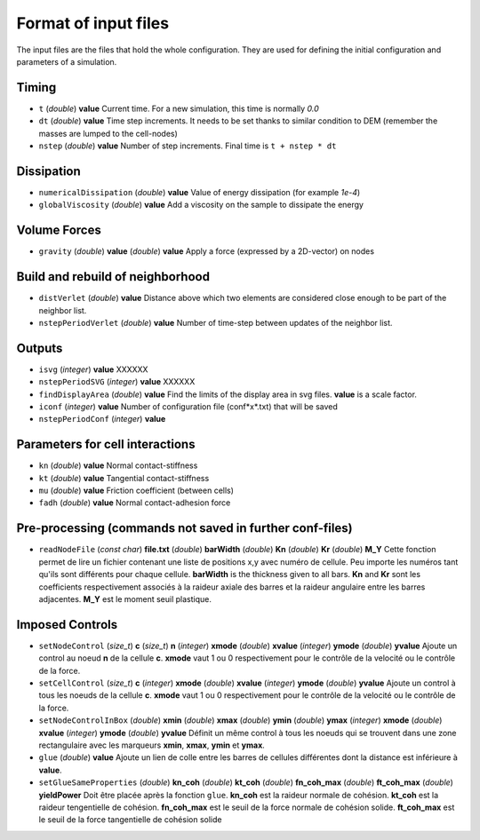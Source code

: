 
Format of input files 
=====================

The input files are the files that hold the whole configuration. 
They are used for defining the initial configuration and parameters of a simulation. 

Timing
------

- ``t`` (*double*) **value**  
  Current time. For a new simulation, this time is normally *0.0*

- ``dt`` (*double*) **value**
  Time step increments. It needs to be set thanks to similar condition to DEM (remember the masses are lumped to the cell-nodes)

- ``nstep`` (*double*) **value**
  Number of step increments. Final time is ``t + nstep * dt``

Dissipation
-----------

- ``numericalDissipation`` (*double*) **value**
  Value of energy dissipation (for example *1e-4*) 

- ``globalViscosity`` (*double*) **value**
  Add a viscosity on the sample to dissipate the energy

Volume Forces
-------------

- ``gravity`` (*double*) **value** (*double*) **value** 
  Apply a force (expressed by a 2D-vector) on nodes 


Build and rebuild of neighborhood
---------------------------------
 
- ``distVerlet`` (*double*) **value**
  Distance above which two elements are considered close enough to be part of the neighbor list.

- ``nstepPeriodVerlet`` (*double*) **value**
  Number of time-step between updates of the neighbor list.


Outputs
-------

- ``isvg`` (*integer*) **value**
  XXXXXX

- ``nstepPeriodSVG`` (*integer*) **value**
  XXXXXX
  
- ``findDisplayArea`` (*double*) **value**
  Find the limits of the display area in svg files. **value** is a scale factor.

- ``iconf`` (*integer*) **value**
  Number of configuration file (conf*x*.txt) that will be saved

- ``nstepPeriodConf`` (*integer*) **value**
  

Parameters for cell interactions
--------------------------------

- ``kn`` (*double*) **value**
  Normal contact-stiffness

- ``kt`` (*double*) **value**
  Tangential contact-stiffness 

- ``mu`` (*double*) **value**
  Friction coefficient (between cells)

- ``fadh`` (*double*) **value**
  Normal contact-adhesion force

Pre-processing (commands not saved in further conf-files)
---------------------------------------------------------

- ``readNodeFile`` (*const char*) **file.txt** (*double*) **barWidth** (*double*) **Kn** (*double*) **Kr** (*double*) **M_Y**
  Cette fonction permet de lire un fichier contenant une liste de positions x,y avec numéro de cellule. Peu importe les numéros tant qu'ils sont différents pour chaque cellule. **barWidth** is the thickness given to all bars. **Kn** and **Kr** sont les coefficients respectivement associés à la raideur axiale des barres et la raideur angulaire entre les barres adjacentes. **M_Y** est le moment seuil plastique.

Imposed Controls
----------------

- ``setNodeControl`` (*size_t*) **c** (*size_t*) **n** (*integer*) **xmode** (*double*) **xvalue** (*integer*) **ymode** (*double*) **yvalue**
  Ajoute un control au noeud **n** de la cellule **c**. **xmode** vaut 1 ou 0 respectivement pour le contrôle de la velocité ou le contrôle de la force. 

- ``setCellControl`` (*size_t*) **c** (*integer*) **xmode** (*double*) **xvalue** (*integer*) **ymode** (*double*) **yvalue**
  Ajoute un control à tous les noeuds de la cellule **c**. **xmode** vaut 1 ou 0 respectivement pour le contrôle de la velocité ou le contrôle de la force. 


- ``setNodeControlInBox`` (*double*) **xmin** (*double*) **xmax** (*double*) **ymin** (*double*) **ymax** (*integer*) **xmode** (*double*) **xvalue** (*integer*) **ymode** (*double*) **yvalue** 
  Définit un même control à tous les noeuds qui se trouvent dans une zone rectangulaire avec les marqueurs **xmin**, **xmax**, **ymin** et **ymax**. 
  
- ``glue`` (*double*) **value**
  Ajoute un lien de colle entre les barres de cellules différentes dont la distance est inférieure à **value**.
  
- ``setGlueSameProperties`` (*double*) **kn_coh** (*double*) **kt_coh** (*double*) **fn_coh_max** (*double*) **ft_coh_max** (*double*) **yieldPower**
  Doit être placée après la fonction ``glue``. **kn_coh** est la raideur normale de cohésion. **kt_coh** est la raideur tengentielle de cohésion. **fn_coh_max** est le seuil de la force normale de cohésion solide. **ft_coh_max** est le seuil de la force tangentielle de cohésion solide
  


